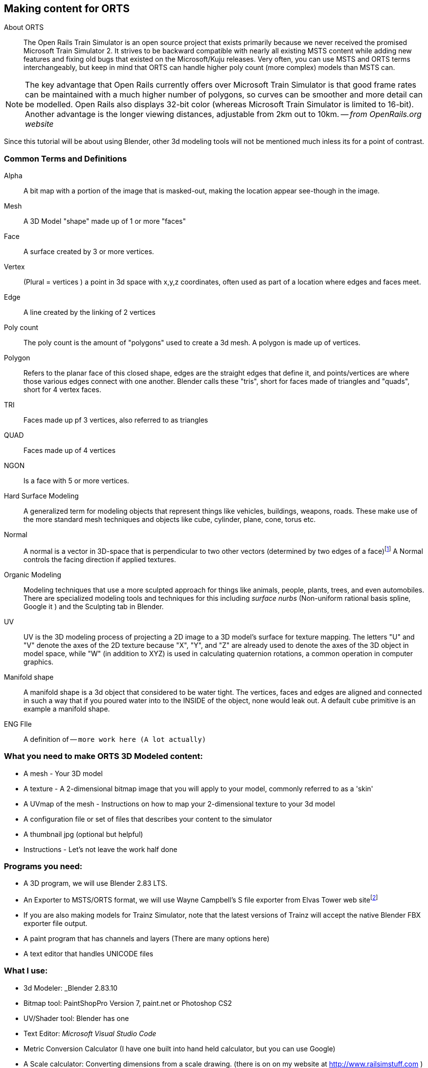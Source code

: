 == Making content for ORTS 
 
  
About ORTS:: The Open Rails Train Simulator is an open source project that exists primarily because we never received the promised Microsoft Train Simulator 2. It strives to be backward compatible with nearly all existing MSTS content while adding new features and fixing old bugs that existed on the Microsoft/Kuju releases.  Very often, you can use MSTS and ORTS terms interchangeably, but keep in mind that ORTS can handle higher poly count (more complex) models than MSTS can. 

[NOTE]
The key advantage that Open Rails currently offers over Microsoft Train Simulator is that good frame rates can be maintained with a much higher number of polygons, so curves can be smoother and more detail can be modelled. Open Rails also displays 32-bit color (whereas Microsoft Train Simulator is limited to 16-bit). Another advantage is the longer viewing distances, adjustable from 2km out to 10km. -- _from OpenRails.org website_

Since this tutorial will be about using Blender, other 3d modeling tools will not be mentioned much inless its for a point of contrast.

=== Common Terms and Definitions

Alpha:: A bit map with a portion of the image that is masked-out, making the location appear see-though in the image.

Mesh::  A 3D Model "shape" made up of 1 or more "faces"

Face::  A surface created by 3 or more vertices.

Vertex::    (Plural = vertices ) a point in 3d space with x,y,z coordinates, often used as part of a location where edges and faces meet.  

Edge::  A line created by the linking of 2 vertices

Poly count::  The poly count is the amount of "polygons" used to create a 3d mesh. A polygon is made up of vertices.

Polygon::    Refers to the planar face of this closed shape, edges are the straight edges that define it, and points/vertices are where those various edges connect with one another. Blender calls these "tris", short for faces made of triangles and "quads", short for 4 vertex faces. 

TRI::   Faces made up pf 3 vertices, also referred to as triangles

QUAD::  Faces made up of 4 vertices

NGON::  Is a face with 5 or more vertices.

Hard Surface Modeling:: A generalized term for modeling objects that represent things like vehicles, buildings, weapons, roads. These make use of the more standard mesh techniques and objects like cube, cylinder, plane, cone, torus etc.

Normal:: A normal is a vector in 3D-space that is perpendicular to two other vectors (determined by two edges of a face)footnote:[See Wiki https://en.wikipedia.org/wiki/Normal_(geometry) ] A Normal controls the facing direction if applied textures.

Organic Modeling:: Modeling techniques that use a more sculpted approach for things like animals, people, plants, trees, and even automobiles. There are specialized modeling tools and techniques for this including _surface nurbs_ (Non-uniform rational basis spline, Google it ) and the Sculpting tab in Blender.

UV::    UV is the 3D modeling process of projecting a 2D image to a 3D model's surface for texture mapping. The letters "U" and "V" denote the axes of the 2D texture because "X", "Y", and "Z" are already used to denote the axes of the 3D object in model space, while "W" (in addition to XYZ) is used in calculating quaternion rotations, a common operation in computer graphics.

Manifold shape::   A manifold shape is a 3d object that considered to be water tight.  The vertices, faces and edges are aligned and connected in such a way that if you poured water into to the INSIDE of the object, none would leak out.  A default `cube` primitive is an example a manifold shape. 

ENG FIle::
    A definition of -- `more work here  (A lot actually)`


=== What you need to make ORTS 3D Modeled content:
 
* A mesh - Your 3D model
* A texture - A 2-dimensional bitmap image that you will apply to your model, commonly referred to as a 'skin'
* A UVmap of the mesh - Instructions on how to map your 2-dimensional texture to your 3d model 
* A configuration file or set of files that describes your content to the simulator
* A thumbnail jpg (optional but helpful)
* Instructions - Let's not leave the work half done

=== Programs you need:

* A 3D program, we will use Blender 2.83 LTS.
* An Exporter to MSTS/ORTS format, we will use Wayne Campbell's S file exporter from Elvas Tower web sitefootnote:[Download from https://drive.google.com/file/d/1Oykl70glvaFU1t4dqwSrl8vgMFdI-kMb/view?usp=sharing]
* If you are also making models for Trainz Simulator, note that the latest versions of Trainz will accept the native Blender FBX exporter file output.
* A paint program that has channels and layers (There are many options here)
* A text editor that handles UNICODE files


=== What I use:

* 3d Modeler: _Blender 2.83.10
* Bitmap tool: PaintShopPro Version 7, paint.net or Photoshop CS2
* UV/Shader tool: Blender has one
* Text Editor: _Microsoft Visual Studio Code_ 
* Metric Conversion Calculator (I have one built into hand held calculator, but you can use Google)
* A Scale calculator: Converting dimensions from a scale drawing. (there is on on my website at http://www.railsimstuff.com ) 

====  Why Blender?  

In 2002, I started using 3d Software to create content for games, primarily for {MSTS}, and I have worked with different tools on different projects and in the end I found Blender to now be my personal favorite. I have used Abacus Train Sim Modeler, 3D Canvas, Gmax and Sketchup and while 3D Canvas was my favorite for many years, my use of it now is only as a file format conversion tool. Blender has all that I want for making 3D models and many things that 3D Canvas doesn't have, including active technical support.  

With the open community supporting Blender as well as having a huge collection of handy addons, it gives you a range of possibilities to customize your Blender workspace and workflow.  While some add-ons are not free, most are reasonably affordable, with some as low as $1.



=== What I Can Recommend:

* 3D Modeler: Blender 2.8 LTS or 2.9. (if you are already well accustomed to Blender 2.79 its OK, but you will be on your own here) Did I mention that it is free?
* BitMap Tools: _Photoshop CS2_ (You can still get this for free from Adobe if you google for it) , _Paint.net_ (free), _PaintShop Pro_ (even version 7 still works), or download the latest version of GIMP for free.
* UV tool: You can use UV and shader tools that come with Blender
* Text Editor: _Microsoft Visual Studio Code_ or _Context.exe_  NOTE: CONTEXT is an abandoned editor, but it has a syntax highlighter for ENG and WAG configuration files available at steam4me.com website

=== How to Install Blender

According to the Blender.org website, a new version is released about once per quarter.  I'm going to assume you are installing blender on a Windows 64 BIT platform.  I would recommend that you download the `LTS` or Long Term Support version. 

NOTE: If you install Blender for FREE from STEAM, the STEAM Library interface will auto-update to the latest version of Blender for you by default.  As of today, January 2021, STEAM will install version 2.91.

Let's use the Blender installer from the *Blender.org* website. https://blender.org/download/

The recommended version will be under the link on the page referred to under `Looking for Long-Term Support? Get Blender 2.83 LTS`.  It can be found here:  https://www.blender.org/download/lts/

image:images/LTS.JPG[]

From here you see various download options available. Locate the `.MSI` option and download it.  Double-clicking the downloaded `.MSI` file will begin the install. The `.MSI` file does all the work.

[NOTE:]
Blender will default to using your `DOCUMENTS` folder for Models and your `%APPDATA%` folder to store program configuration data and addons under the "Blender Foundation" folder structure.  Blender will use unique entries for each version of Blender installed so it is perfectly fine to have multiple versions of blender on the same PC. 

[TIP]
APP DATA is normally a hidden folder in your windows file explorer.  You can reach the folder from a command prompt by typing `cd %appdata%`



<<<

=== Engine/Wagon Model hierarchy

For a model to work correctly in {OR}, there are some requirements that need to be met if you want to have the simulator properly automate animations for wheels and bogies that would still work in MSTS.

image:images/heir.png[]

The way I have found to get the correct layout of a dual 2 axle `BOGIE` `WHEEL` arrangement is to have all wheels use the center of their axle as the pivot point and the bogie use its default center of mass as its pivot point. In general, all other parts in a model will use world origin as the pivot point.  

[NOTE]
The Main body part does not need to be called MAIN. Modelers have been using that as a convention since 2002 so it has become a standard thing to do but its not a requirement. The Blender `S` file exporter by Wayne Campbell only requires that you use `MAIN` as the name of the COLLECTION that refers to where your model objects reside.

[TIP]
Be careful with selecting all objects in object mode and then applying "all transformations", as it will reset all objects to have their origin (pivot point) become `world origin`. This would change the pivot points of the bogies and wheels.

=== Standard 2 Axle Bogies
If you are Looking at the model from the Left Side View, the forward direction of the model is facing right.  Starting at the right, the bogies and wheels are named according to the diagram above, where associated WHEELS parented to the related BOGIE1 or BOGIE2. 

If an additional axle is needed, use WHEELS13 or 23 located behind the bogie pivot relative to forward motion and shift wheel set 2 to the center of the related BOGIE. Its is important that the naming sequence remains (11 to 23) as shown in the diagram or wheels will turn backward and shift improperly in MSTS. 

[NOTE] 
You would not have a 2 axle BOGIE with WHEELS13 or WHEELS23.

=== Isolated Axles

The MSTS naming standard for isolated axles with non-bogie wheels, is  WHEEL1, WHEEL2, WHEEL3.

In ORTS, it appears that only the WHEEL and BOGIE prefix is required.

[WARNING]
Some MSTS documentation leads you to believe that a third bogie is possible in MSTS - it isn't.  BUT, if you are modeling specifically for {or}, then you should know that the simulator will properly animate anything with the correct BOGIE and WHEEL prefixes as long as you follow the guidelines for parenting and local pivot origins.




=== Configuration Files

Models of rolling stock and signals can take advantage of a few features which are only available in Open Rails and not MSTS.  Having a good understanding of the new ORTS features, by referring to the {OR} manual, can be helpful in creating more capable and accurate content.  While the current {OR} manual is a bit shy on content creation details, much of the information that is available about Microsoft Train Simulator content creation still applies.

While I'm not going to create a full guide to `eng` and `wag` files here in this document, we will need to create a working file if we plan to add content to {OR}.  Peter Newell's website has an in-depth look into creating good `ENG` and `WAG` files for {OR}.footnote:[https://www.coalstonewcastle.com.au/physics/format/]

=== Various General Notes about Content Creation

`Ok, a comprehensive collection of ENG WAG file stuff should be here...   todo.`


[.lead]
An interesting discussion occurred in 2017 about making these files better and more useful in the post-Microsoft Train Simulator world. 


[quote, Erick Cantu, 20 November 2017 ]
_____
For better and worse, KUJU defined all of the folder names we use in MSTS. With the development of the Include file concept (as applied to .engs and .wags) I concluded that something very much like KUJU's \common.cab directory tree was needed for .inc files. Using the examples of how payware vendors made use of folders in \trains I saw that sometimes they used \common.cab, sometimes they used a folder specific to their own product folder, and sometimes they used something "in between" -- a vendor named folder named for the unskined mesh (e.g., 3DTrains_FPack).

IMO KUJU's example of a CAB file, you will see a good template for locating the "include" files. After much experimentation I'm proposing am solution that addresses these needs:

* A folder for shared .inc files, much like what is in \common.cab.
Recognition that many end-users have routes and equipment from many countries and therefore it might be useful to group certain files for each country.

* Acceptance that many payware vendors sell the same mesh skinned for many railroads but when distributed they use a unique folder for each railroad.

* Addressing the easiest to solve problems with minimal commonality, where everything belongs in one folder.
_____

<<<

Proposal:
Within the `\trains` directory,

Add `\common.fleet`

and 

Add `\common.model`


Within both of those directories, add folders (one for your own country and others only as needed) for country codes. 

Examples:

----
\AUS Australia
\AUT Austria
\BRA Brazil
\CAN Canada
\CHE Switzerland
\CHN China
\CZE Czechia
\DEU Germany
\FRA France
\GBR United Kingdom
\HRV Croatia
\HUN Hungary
\IND India
\ITA Italy
\JPN Japan
\NLD Netherlands
\POL Poland
\RUS Russian Federation
\SVK Slovakia
\SVN Slovenia
\SWE Sweden
\UKR Ukraine
\USA United States of America
\ZAF South Africa
----

For myself, this means I will strive to have (at least) this format somehow:

`\common.fleet\USA`

and 

`\common.model\USA`

=== General Modelling Standards from Erick Cantu

[WARNING]
I'm not sure how much this applies specifically to MSTS and not {or}


* The top node's pivot should be 2 inches below the rail to ensure that wheels sit on the rails correctly.

* Cars should all use consistent resolution and be designed with a wide variety of systems in mind. This consistency should apply both between cars and between the constituent parts of the cars themselves, including the texture mapping. Ideally, triangle counts should be around 12,000 or less at the top LOD, with aggressive optimization of vertex counts through the limiting of hard edges and careful welding of UV coordinates wherever possible.

* Part of this consistency will be making the cars look good together, which means consistent air hose heights. I am willing to supply sample cars that can also be cannibalized for parts. If compatibility with all of the cars I am building is a goal, then the tips of brake lines should be 14.5" above the rail, extended to a position where it will meet the air hose on the next car, and held in place the way most are in the real world, with a chain or cable (I use a simple cable shape).

* Couplers going through other couplers are the worst, so it's probably best to have them as either part of the truck mesh (which is what I do) or have them linked to the trucks in the hierarchy. The exception, of course, is cars where the truck centers and couplers are far apart, such as autoracks, boxcars with end cushioning, and so on. Obviously, the couplers would have much too wide a range of motion through most curves under these circumstances.

* Keeping drawcall counts low is important. Keeping overall texture counts low is even more important. Carbodies should use both a single texture sheet and a single material for that sheet unless there is a need to have more than one material (e.g., for specular roofs on cars with flat sides). We can always place multiple car-bodies in a single sheet if a single square texture is not adequate. This has been my standard practice for freight cars for some time now.

* 1-bit alpha channels are acceptable only when alpha cutouts are perfectly square. Otherwise, use greyscale alpha and antialiased edges.

* The MSTS convention of having the underside of all freight cars be completely devoid of any geometry, leaving the user to see sky when the car is viewed from below. This flies in the face of the fact that bridges are a thing, so this practice is best avoided. Car undersides do not need to be complex, but they should be present.

* Generally, it's wise to use whatever units match your reference materials to avoid unnecessary conversions. For example, when I build a Boeing, I work in decimal inches. When I build an Airbus, I work in decimal meters. For most US stock, reference materials will be in inches.


=== Texture Mapping

* All main parts should be mapped to the same resolution, and texture resolution should be consistent with mesh resolution. I use a fixed resolution of 1/2 inch per pixel, meaning every two pixels is an inch. In 3DS/GMax, this is accomplished by using a UVW plane size that is half the size, in inches, of the texture sheet resolution (in pixels). For example, to meet my 1/2 per pixel resolution target with a 2048 x 2048 pixel texture sheet, the UVW plane would need to be 1024 x 1024 inches.

* To save real estate, I use a lower resolution of 1 inch per pixel for car undersides and interiors.

* One of the things that MSTS and OR model builders have traditionally needed improvement on is alignment across edges. You should be able to run a line from the car side to the car end or from the car side to the car top without having a mismatch at the edge. Striping around edges is not uncommon, so this is important.

*Splitting car sides into multiple sections is not recommended, as it adds unnecessary mesh divisions and UV coordinates. It may be necessary for very long cars, such as auto-racks, however, for most cars of 60 feet or less, it's really not necessary if you plan ahead. Using the top half of a texture sheet for one car and the bottom half for another creates a large, rectangular area to work with and allows for multiple cars to use a single texture sheet. Remember, Open Rails is sensitive to both drawCall counts and the total number of images across a train, so putting multiple cars in one texture isn't actually a bad idea.

